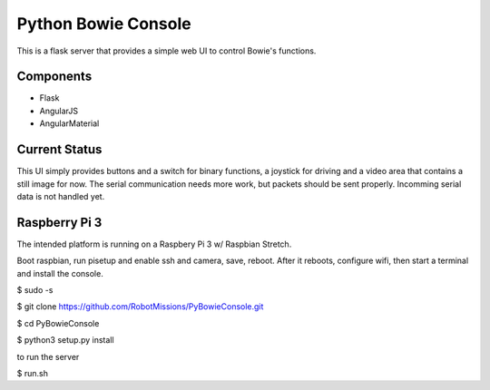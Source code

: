 ====================
Python Bowie Console
====================

This is a flask server that provides a simple web UI to control Bowie's functions.

Components
==========
* Flask
* AngularJS
* AngularMaterial

Current Status
==============
This UI simply provides buttons and a switch for binary functions, a joystick for driving and a video area
that contains a still image for now. The serial communication needs more work, but packets should be sent
properly. Incomming serial data is not handled yet.

Raspberry Pi 3
==============
The intended platform is running on a Raspbery Pi 3 w/ Raspbian Stretch.

Boot raspbian, run pisetup and enable ssh and camera, save, reboot. After it reboots, configure wifi, then start a terminal and install the console.

$ sudo -s

$ git clone https://github.com/RobotMissions/PyBowieConsole.git

$ cd PyBowieConsole

$ python3 setup.py install

to run the server

$ run.sh
